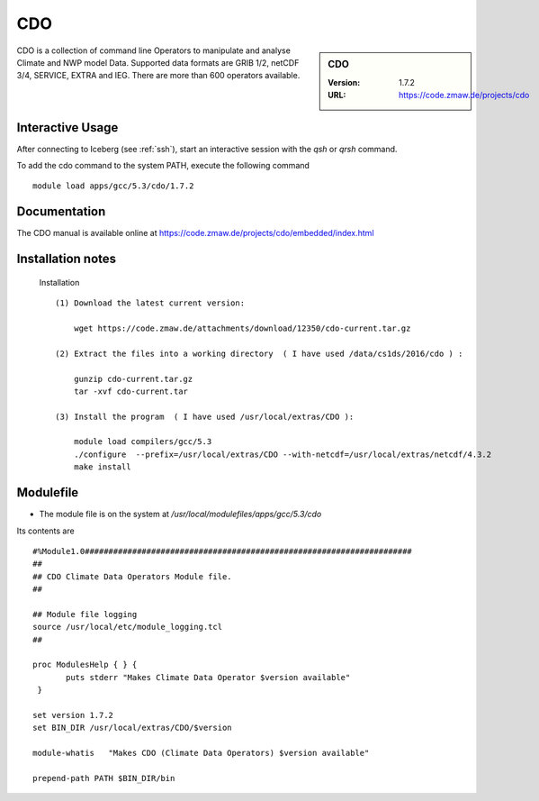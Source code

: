 CDO
===

.. sidebar:: CDO

   :Version:  1.7.2
   :URL: https://code.zmaw.de/projects/cdo

CDO is a collection of command line Operators to manipulate and analyse Climate and NWP model Data.
Supported data formats are GRIB 1/2, netCDF 3/4, SERVICE, EXTRA and IEG. There are more than 600 operators available.

Interactive Usage
-----------------
After connecting to Iceberg (see :ref:`ssh`),  start an interactive session with the `qsh` or `qrsh` command.

To add the cdo command to the system PATH, execute the following command ::

        module load apps/gcc/5.3/cdo/1.7.2

Documentation
-------------
The CDO manual is available online at https://code.zmaw.de/projects/cdo/embedded/index.html

Installation notes
------------------
  Installation  ::

     (1) Download the latest current version:

         wget https://code.zmaw.de/attachments/download/12350/cdo-current.tar.gz

     (2) Extract the files into a working directory  ( I have used /data/cs1ds/2016/cdo ) :

         gunzip cdo-current.tar.gz 
         tar -xvf cdo-current.tar

     (3) Install the program  ( I have used /usr/local/extras/CDO ):

         module load compilers/gcc/5.3
         ./configure  --prefix=/usr/local/extras/CDO --with-netcdf=/usr/local/extras/netcdf/4.3.2
         make install



Modulefile
----------
* The module file is on the system at `/usr/local/modulefiles/apps/gcc/5.3/cdo`

Its contents are ::

 #%Module1.0#####################################################################
 ##
 ## CDO Climate Data Operators Module file.
 ##

 ## Module file logging
 source /usr/local/etc/module_logging.tcl
 ##

 proc ModulesHelp { } {
        puts stderr "Makes Climate Data Operator $version available"
  }

 set version 1.7.2
 set BIN_DIR /usr/local/extras/CDO/$version

 module-whatis   "Makes CDO (Climate Data Operators) $version available"

 prepend-path PATH $BIN_DIR/bin
 

